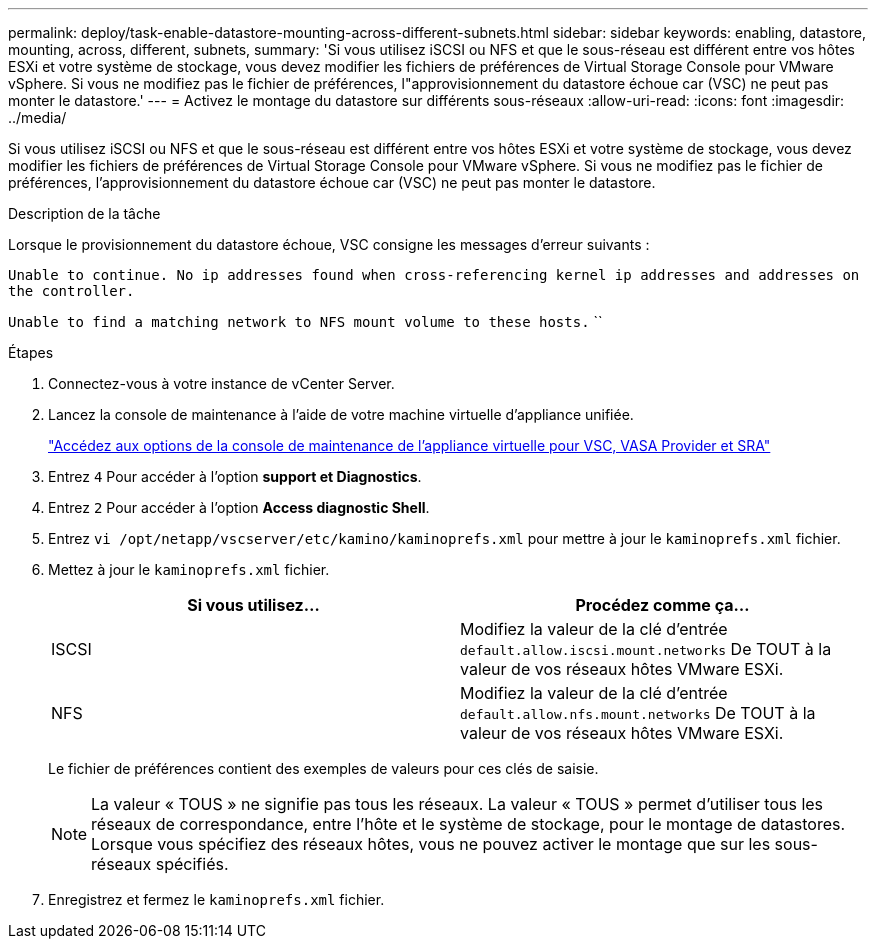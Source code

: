 ---
permalink: deploy/task-enable-datastore-mounting-across-different-subnets.html 
sidebar: sidebar 
keywords: enabling, datastore, mounting, across, different, subnets, 
summary: 'Si vous utilisez iSCSI ou NFS et que le sous-réseau est différent entre vos hôtes ESXi et votre système de stockage, vous devez modifier les fichiers de préférences de Virtual Storage Console pour VMware vSphere. Si vous ne modifiez pas le fichier de préférences, l"approvisionnement du datastore échoue car (VSC) ne peut pas monter le datastore.' 
---
= Activez le montage du datastore sur différents sous-réseaux
:allow-uri-read: 
:icons: font
:imagesdir: ../media/


[role="lead"]
Si vous utilisez iSCSI ou NFS et que le sous-réseau est différent entre vos hôtes ESXi et votre système de stockage, vous devez modifier les fichiers de préférences de Virtual Storage Console pour VMware vSphere. Si vous ne modifiez pas le fichier de préférences, l'approvisionnement du datastore échoue car (VSC) ne peut pas monter le datastore.

.Description de la tâche
Lorsque le provisionnement du datastore échoue, VSC consigne les messages d'erreur suivants :

`Unable to continue. No ip addresses found when cross-referencing kernel ip addresses and addresses on the controller.`

`Unable to find a matching network to NFS mount volume to these hosts.` ``

.Étapes
. Connectez-vous à votre instance de vCenter Server.
. Lancez la console de maintenance à l'aide de votre machine virtuelle d'appliance unifiée.
+
link:task-access-virtual-appliance-maiintenance-console-options.html["Accédez aux options de la console de maintenance de l'appliance virtuelle pour VSC, VASA Provider et SRA"]

. Entrez `4` Pour accéder à l'option *support et Diagnostics*.
. Entrez `2` Pour accéder à l'option *Access diagnostic Shell*.
. Entrez `vi /opt/netapp/vscserver/etc/kamino/kaminoprefs.xml` pour mettre à jour le `kaminoprefs.xml` fichier.
. Mettez à jour le `kaminoprefs.xml` fichier.
+
[cols="1a,1a"]
|===
| Si vous utilisez... | Procédez comme ça... 


 a| 
ISCSI
 a| 
Modifiez la valeur de la clé d'entrée `default.allow.iscsi.mount.networks` De TOUT à la valeur de vos réseaux hôtes VMware ESXi.



 a| 
NFS
 a| 
Modifiez la valeur de la clé d'entrée `default.allow.nfs.mount.networks` De TOUT à la valeur de vos réseaux hôtes VMware ESXi.

|===
+
Le fichier de préférences contient des exemples de valeurs pour ces clés de saisie.

+
[NOTE]
====
La valeur « TOUS » ne signifie pas tous les réseaux. La valeur « TOUS » permet d'utiliser tous les réseaux de correspondance, entre l'hôte et le système de stockage, pour le montage de datastores. Lorsque vous spécifiez des réseaux hôtes, vous ne pouvez activer le montage que sur les sous-réseaux spécifiés.

====
. Enregistrez et fermez le `kaminoprefs.xml` fichier.

